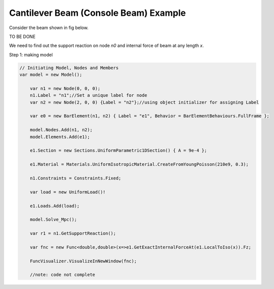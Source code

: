 .. _BarElement-SimpleCantilever-example:

Cantilever Beam (Console Beam) Example
######################################

Consider the beam shown in fig below.

TO BE DONE

We need to find out the support reaction on node `n0` and internal force of beam at any length `x`.

Step 1: making model

.. code-block:: cs

    // Initiating Model, Nodes and Members
    var model = new Model();
	
	var n1 = new Node(0, 0, 0);
	n1.Label = "n1";//Set a unique label for node
	var n2 = new Node(2, 0, 0) {Label = "n2"};//using object initializer for assigning Label
	
	var e0 = new BarElement(n1, n2) { Label = "e1", Behavior = BarElementBehaviours.FullFrame };
	
	model.Nodes.Add(n1, n2);
	model.Elements.Add(e1);
	
	e1.Section = new Sections.UniformParametric1DSection() { A = 9e-4 };

	e1.Material = Materials.UniformIsotropicMaterial.CreateFromYoungPoisson(210e9, 0.3);
	
	n1.Constraints = Constraints.Fixed;
	
	var load = new UniformLoad()!
	
	e1.Loads.Add(load);
	
	model.Solve_Mpc();
	
	var r1 = n1.GetSupportReaction();
	
	var fnc = new Func<double,double>(x=>e1.GetExactInternalForceAt(e1.LocalToIso(x)).Fz;
	
	FuncVisualizer.VisualizeInNewWindow(fnc);
	
	//note: code not complete
	
